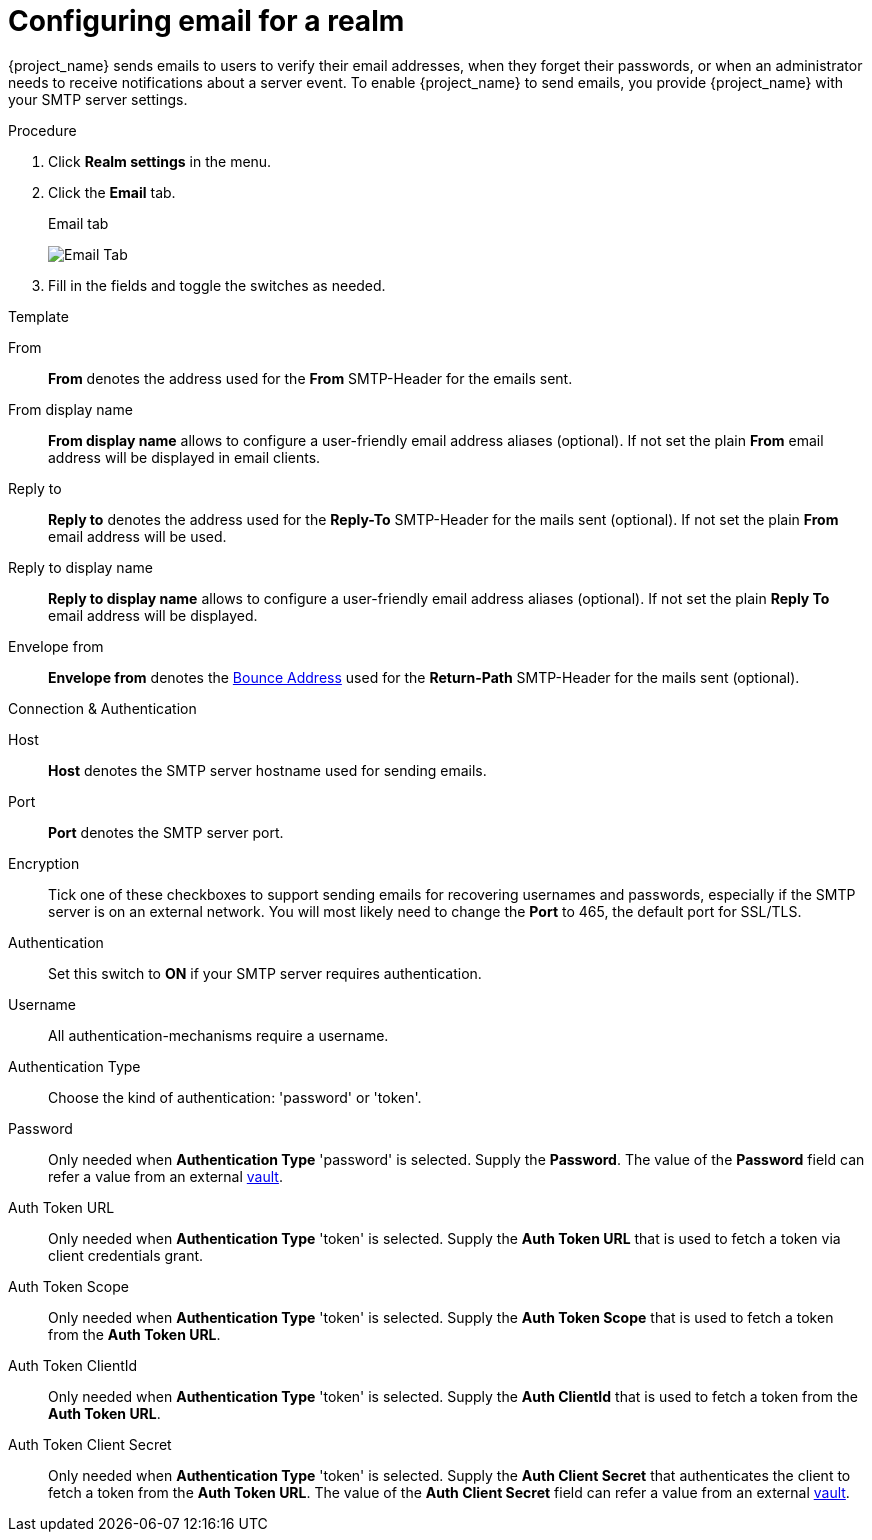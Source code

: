 [[_email]]

= Configuring email for a realm

{project_name} sends emails to users to verify their email addresses, when they forget their passwords, or when an administrator needs to receive notifications about a server event. To enable {project_name} to send emails, you provide {project_name} with your SMTP server settings.

.Procedure

. Click *Realm settings* in the menu.
. Click the *Email* tab.
+
.Email tab
image:images/email-tab.png[Email Tab]

. Fill in the fields and toggle the switches as needed.

.Template
From::
  *From* denotes the address used for the *From* SMTP-Header for the emails sent.

From display name::
  *From display name* allows to configure a user-friendly email address aliases (optional). If not set the plain *From* email address will be displayed in email clients.

Reply to::
  *Reply to* denotes the address used for the *Reply-To* SMTP-Header for the mails sent (optional). If not set the plain *From* email address will be used.

Reply to display name::
  *Reply to display name* allows to configure a user-friendly email address aliases (optional). If not set the plain *Reply To* email address will be displayed.

Envelope from::
  *Envelope from* denotes the https://en.wikipedia.org/wiki/Bounce_address[Bounce Address] used for the *Return-Path* SMTP-Header for the mails sent (optional).

.Connection & Authentication
Host::
  *Host* denotes the SMTP server hostname used for sending emails.

Port::
  *Port* denotes the SMTP server port.

Encryption::
  Tick one of these checkboxes to support sending emails for recovering usernames and passwords, especially if the SMTP server is on an external network. You will most likely need to change the *Port* to 465, the default port for SSL/TLS.

Authentication::
  Set this switch to *ON* if your SMTP server requires authentication.

Username::
  All authentication-mechanisms require a username.

Authentication Type::
  Choose the kind of authentication: 'password' or 'token'.

Password::
  Only needed when *Authentication Type* 'password' is selected.
  Supply the *Password*. The value of the *Password* field can refer a value from an external <<_vault-administration,vault>>.

Auth Token URL::
  Only needed when *Authentication Type* 'token' is selected.
  Supply the *Auth Token URL* that is used to fetch a token via client credentials grant.

Auth Token Scope::
  Only needed when *Authentication Type* 'token' is selected.
  Supply the *Auth Token Scope* that is used to fetch a token from the *Auth Token URL*.

Auth Token ClientId::
  Only needed when *Authentication Type* 'token' is selected.
  Supply the *Auth ClientId* that is used to fetch a token from the *Auth Token URL*.

Auth Token Client Secret::
  Only needed when *Authentication Type* 'token' is selected.
  Supply the *Auth Client Secret* that authenticates the client to fetch a token from the *Auth Token URL*. The value of the *Auth Client Secret* field can refer a value from an external <<_vault-administration,vault>>.

ifeval::[{project_community}==true]

== XOAUTH2 email configuration with third-party vendors

The following section contains some hints on how to configure {project_name} email settings to use XOAUTH2 based authentication with some known third-party software SMTP servers.

NOTE: This section has been contributed by the Keycloak community. As the Keycloak core team does not have means to test third-party providers, it is provided as-is. If you find this documentation outdated or incomplete, please contribute to improve it.

=== Configuration for Microsoft Azure and Office365

Microsoft Azure allows 'Client Credentials Grant' using a client secret to gather an access token.
Microsoft Office365 supports SMTP with XOAUTH2 to authenticate with the gathered token.

Links to relevant Microsoft documentation:

- https://learn.microsoft.com/en-us/exchange/permissions-exo/application-rbac[Usage of role base access control for applications in exchange online]
- Settings in https://learn.microsoft.com/en-us/exchange/client-developer/legacy-protocols/how-to-authenticate-an-imap-pop-smtp-application-by-using-oauth[Authenticate an IMAP, POP or SMTP connection using OAuth]

The following method for setting up {project_name} to send email with Azure and Office365 has been verified by a test.
There might be other variants to achieve the same depending on your environment.

From::
`<some>@<domain>`

Host::
`smtp.office365.com`

Port::
`587`

Encryption::
Check Start TLS

Username::
`<some>@<domain>` (might be the same of a different value than the sender value)

Auth Token Url::
`+https://login.microsoftonline.com/<TenantID>/oauth2/v2.0/token+`
+
Replace TenantID with the id of your Microsoft tenant, usually a UUID, in Azure or just copy the token url from the list of endpoints displayed in the Azure Console.

Auth Token Scope::
`+https://outlook.office.com/.default+`

Auth Token ClientId::
`<ApplicationId>`
+
Replace ApplicationId with the id of your application in Azure, usually a UUID.

Auth Token ClientSecret::
`<Secret configured>`

=== Configuration for Google Mail

This feature is not yet supported by {project_name}, because Google does not allow client-secrets for the Client Credentials Grant.

=== Configuration for AWS

XOAUTH2 is not supported by the AWS-SMTP service.
The AWS-service requires the use of a password.

endif::[]
